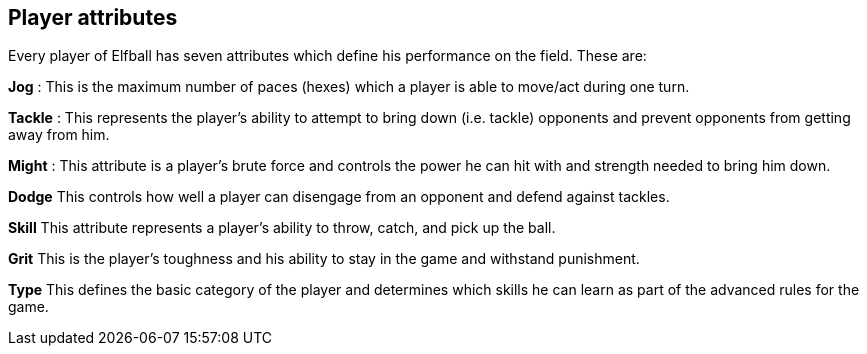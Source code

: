 [[playerAttributes]]
== Player attributes
Every player of Elfball has seven attributes which define his performance on the field. These are:

*Jog* : This is the maximum number of paces (hexes) which a player is able to move/act during one turn.

*Tackle* : This represents the player's ability to attempt to bring down (i.e. tackle) opponents and prevent opponents from getting away from him.

*Might* : This attribute is a player's brute force and controls the power he can hit with and strength needed to bring him down.

*Dodge* This controls how well a player can disengage from an opponent and defend against tackles.

*Skill* This attribute represents a player's ability to throw, catch, and pick up the ball.

*Grit* This is the player's toughness and his ability to stay in the game and withstand punishment.

*Type* This defines the basic category of the player and determines which skills he can learn as part of the advanced rules for the game.
